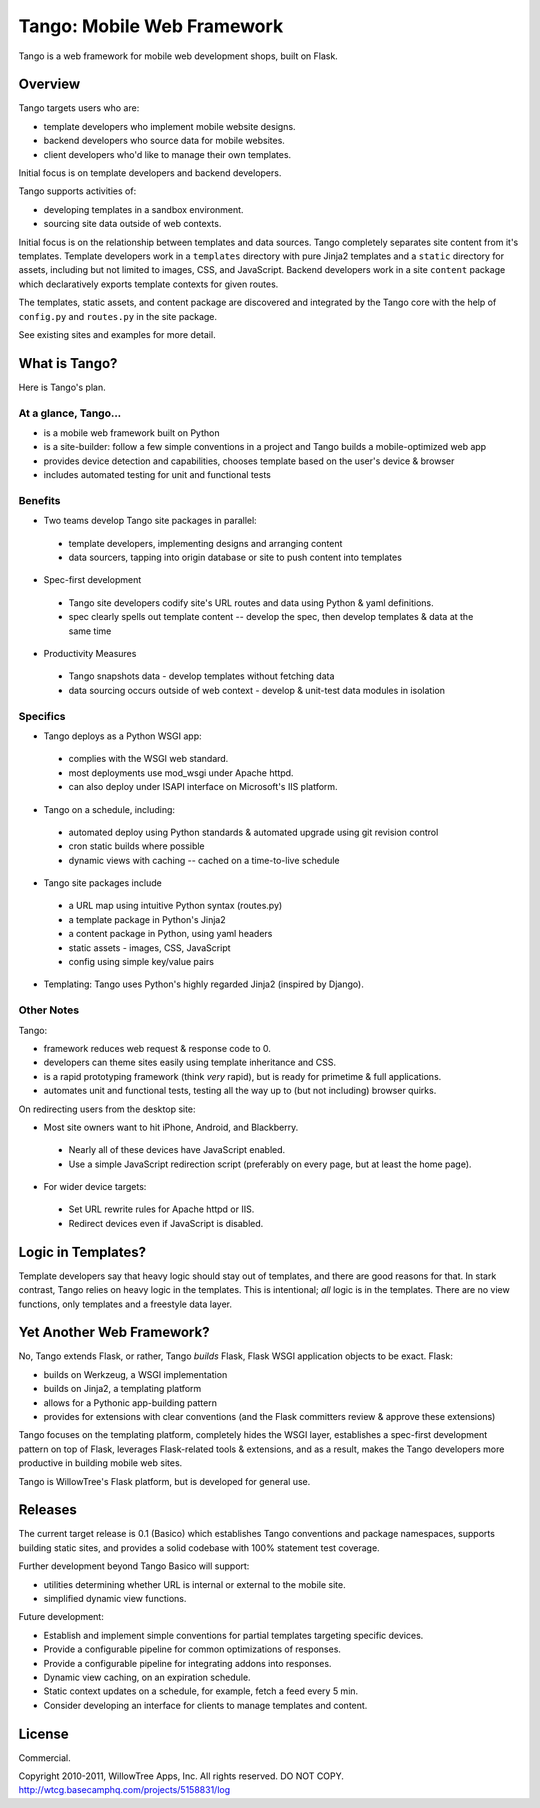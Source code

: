 =============================
 Tango: Mobile Web Framework
=============================

Tango is a web framework for mobile web development shops, built on Flask.

Overview
========

Tango targets users who are:

* template developers who implement mobile website designs.
* backend developers who source data for mobile websites.
* client developers who'd like to manage their own templates.

Initial focus is on template developers and backend developers.

Tango supports activities of:

* developing templates in a sandbox environment.
* sourcing site data outside of web contexts.

Initial focus is on the relationship between templates and data sources.  Tango
completely separates site content from it's templates.  Template developers
work in a ``templates`` directory with pure Jinja2 templates and a ``static``
directory for assets, including but not limited to images, CSS, and JavaScript.
Backend developers work in a site ``content`` package which declaratively
exports template contexts for given routes.

The templates, static assets, and content package are discovered and integrated
by the Tango core with the help of ``config.py`` and ``routes.py`` in the site
package.

See existing sites and examples for more detail.


What is Tango?
==============

Here is Tango's plan.


At a glance, Tango...
---------------------

* is a mobile web framework built on Python
* is a site-builder: follow a few simple conventions in a project and Tango
  builds a mobile-optimized web app
* provides device detection and capabilities, chooses template based on the
  user's device & browser
* includes automated testing for unit and functional tests


Benefits
--------

* Two teams develop Tango site packages in parallel:

 * template developers, implementing designs and arranging content
 * data sourcers, tapping into origin database or site to push content into
   templates

* Spec-first development

 * Tango site developers codify site's URL routes and data using Python & yaml
   definitions.
 * spec clearly spells out template content -- develop the spec, then develop
   templates & data at the same time

* Productivity Measures

 * Tango snapshots data - develop templates without fetching data
 * data sourcing occurs outside of web context - develop & unit-test data
   modules in isolation


Specifics
---------

* Tango deploys as a Python WSGI app:

 * complies with the WSGI web standard.
 * most deployments use mod_wsgi under Apache httpd.
 * can also deploy under ISAPI interface on Microsoft's IIS platform.

* Tango on a schedule, including:

 * automated deploy using Python standards & automated upgrade using git
   revision control
 * cron static builds where possible
 * dynamic views with caching -- cached on a time-to-live schedule

* Tango site packages include

 * a URL map using intuitive Python syntax (routes.py)
 * a template package in Python's Jinja2
 * a content package in Python, using yaml headers
 * static assets - images, CSS, JavaScript
 * config using simple key/value pairs

* Templating: Tango uses Python's highly regarded Jinja2 (inspired by Django).


Other Notes
-----------

Tango:

* framework reduces web request & response code to 0.
* developers can theme sites easily using template inheritance and CSS.
* is a rapid prototyping framework (think *very* rapid), but is ready for
  primetime & full applications.
* automates unit and functional tests, testing all the way up to (but not
  including) browser quirks.

On redirecting users from the desktop site:

* Most site owners want to hit iPhone, Android, and Blackberry.

 * Nearly all of these devices have JavaScript enabled.
 * Use a simple JavaScript redirection script (preferably on every page, but at
   least the home page).

* For wider device targets:

 * Set URL rewrite rules for Apache httpd or IIS.
 * Redirect devices even if JavaScript is disabled.


Logic in Templates?
===================

Template developers say that heavy logic should stay out of templates, and
there are good reasons for that.  In stark contrast, Tango relies on heavy
logic in the templates.  This is intentional; *all* logic is in the templates.
There are no view functions, only templates and a freestyle data layer.


Yet Another Web Framework?
==========================

No, Tango extends Flask, or rather, Tango *builds* Flask, Flask WSGI
application objects to be exact.  Flask:

* builds on Werkzeug, a WSGI implementation
* builds on Jinja2, a templating platform
* allows for a Pythonic app-building pattern
* provides for extensions with clear conventions
  (and the Flask committers review & approve these extensions)

Tango focuses on the templating platform, completely hides the WSGI layer,
establishes a spec-first development pattern on top of Flask, leverages
Flask-related tools & extensions, and as a result, makes the Tango developers
more productive in building mobile web sites.

Tango is WillowTree's Flask platform, but is developed for general use.


Releases
========

The current target release is 0.1 (Basico) which establishes Tango conventions
and package namespaces, supports building static sites, and provides a solid
codebase with 100% statement test coverage.

Further development beyond Tango Basico will support:

* utilities determining whether URL is internal or external to the mobile site.
* simplified dynamic view functions.

Future development:

* Establish and implement simple conventions for partial templates targeting
  specific devices.
* Provide a configurable pipeline for common optimizations of responses.
* Provide a configurable pipeline for integrating addons into responses.
* Dynamic view caching, on an expiration schedule.
* Static context updates on a schedule, for example, fetch a feed every 5 min.
* Consider developing an interface for clients to manage templates and content.


License
=======

Commercial.

Copyright 2010-2011, WillowTree Apps, Inc.  All rights reserved.  DO NOT COPY.
http://wtcg.basecamphq.com/projects/5158831/log
